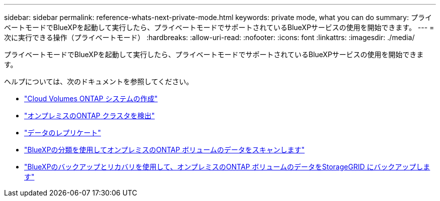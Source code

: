 ---
sidebar: sidebar 
permalink: reference-whats-next-private-mode.html 
keywords: private mode, what you can do 
summary: プライベートモードでBlueXPを起動して実行したら、プライベートモードでサポートされているBlueXPサービスの使用を開始できます。 
---
= 次に実行できる操作（プライベートモード）
:hardbreaks:
:allow-uri-read: 
:nofooter: 
:icons: font
:linkattrs: 
:imagesdir: ./media/


[role="lead"]
プライベートモードでBlueXPを起動して実行したら、プライベートモードでサポートされているBlueXPサービスの使用を開始できます。

ヘルプについては、次のドキュメントを参照してください。

* https://docs.netapp.com/us-en/cloud-manager-cloud-volumes-ontap/index.html["Cloud Volumes ONTAP システムの作成"^]
* https://docs.netapp.com/us-en/cloud-manager-ontap-onprem/index.html["オンプレミスのONTAP クラスタを検出"^]
* https://docs.netapp.com/us-en/cloud-manager-replication/index.html["データのレプリケート"^]
* https://docs.netapp.com/us-en/cloud-manager-data-sense/task-deploy-compliance-dark-site.html["BlueXPの分類を使用してオンプレミスのONTAP ボリュームのデータをスキャンします"^]
* https://docs.netapp.com/us-en/cloud-manager-backup-restore/task-backup-onprem-private-cloud.html["BlueXPのバックアップとリカバリを使用して、オンプレミスのONTAP ボリュームのデータをStorageGRID にバックアップします"^]

